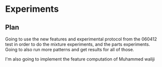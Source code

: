 * Experiments
** Plan

Going to use the new features and experimental protocol from the
060412 test in order to do the mixture experiments, and the parts
experiments.  Going to also run more patterns and get results for all
of those.

I'm also going to implement the feature computation of Muhammed waliji

